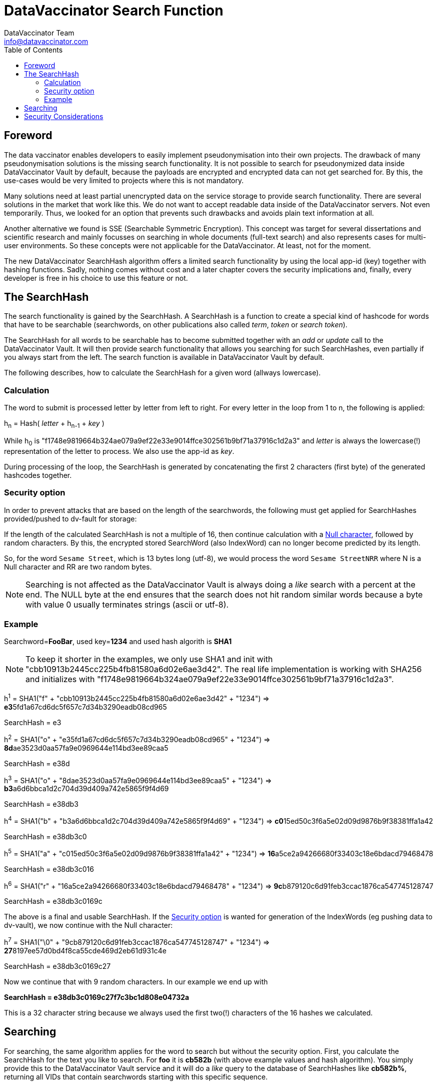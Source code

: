 = DataVaccinator Search Function
:author: DataVaccinator Team
:email: info@datavaccinator.com
:toc:
ifdef::env-github[]
:tip-caption: :bulb:
:note-caption: :information_source:
:important-caption: :heavy_exclamation_mark:
:caution-caption: :fire:
:warning-caption: :warning:
endif::[]

== Foreword

The data vaccinator enables developers to easily implement pseudonymisation into their own projects. The drawback of many pseudonymisation solutions is the missing search functionality. It is not possible to search for pseudonymized data inside DataVaccinator Vault by default, because the payloads are encrypted and encrypted data can not get searched for. By this, the use-cases would be very limited to projects where this is not mandatory.

Many solutions need at least partial unencrypted data on the service storage to provide search functionality. There are several solutions in the market that work like this. We do not want to accept readable data inside of the DataVaccinator servers. Not even temporarily.
Thus, we looked for an option that prevents such drawbacks and avoids plain text information at all.

Another alternative we found is SSE (Searchable Symmetric Encryption). This concept was target for several dissertations and scientific research and mainly focusses on searching in whole documents (full-text search) and also represents cases for multi-user environments. So these concepts were not applicable for the DataVaccinator. At least, not for the moment.

The new DataVaccinator SearchHash algorithm offers a limited search functionality by using the local app-id (key) together with hashing functions. Sadly,  nothing comes without cost and a later chapter covers the security implications and, finally, every developer is free in his choice to use this feature or not.

== The SearchHash

The search functionality is gained by the SearchHash. A SearchHash is a function to create a special kind of hashcode for words that have to be searchable (searchwords, on other publications also called _term_, _token_ or _search token_).

The SearchHash for all words to be searchable has to become submitted together  with an _add_ or _update_ call to the DataVaccinator Vault. It will then provide search functionality that allows you searching for such SearchHashes, even partially if you always start from the left. The search function is available in DataVaccinator Vault by default.

The following describes, how to calculate the SearchHash for a given word (allways lowercase).

=== Calculation

The word to submit is processed letter by letter from left to right. For every letter in the loop from 1 to n, the following is applied:
****
h~n~ = Hash( _letter_ + h~n-1~ + _key_ )
****
While h~0~ is "f1748e9819664b324ae079a9ef22e33e9014ffce302561b9bf71a37916c1d2a3" and _letter_ is always the lowercase(!) representation of the letter to process. We also use the app-id as _key_.

During processing of the loop, the SearchHash is generated by concatenating the first 2 characters (first byte) of the generated hashcodes together.

=== Security option

In order to prevent attacks that are based on the length of the searchwords, the following must get applied for SearchHashes provided/pushed to dv-fault for storage:

If the length of the calculated SearchHash is not a multiple of 16, then continue calculation with a link:https://en.wikipedia.org/wiki/Null_character[Null character], followed by random characters. By this, the encrypted stored SearchWord (also IndexWord) can no longer become predicted by its length.

So, for the word `Sesame Street`, which is 13 bytes long (utf-8), we would process the word `Sesame StreetNRR` where N is a Null character and RR are two random bytes.

NOTE: Searching is not affected as the DataVaccinator Vault is always doing a _like_ search with a percent at the end. The NULL byte at the end ensures that the search does not hit random similar words because a byte with value 0 usually terminates strings (ascii or utf-8).

=== Example

Searchword=*FooBar*, used key=*1234* and used hash algorith is *SHA1*

NOTE: To keep it shorter in the examples, we only use SHA1 and init with "cbb10913b2445cc225b4fb81580a6d02e6ae3d42".
The real life implementation is working with SHA256 and initializes with "f1748e9819664b324ae079a9ef22e33e9014ffce302561b9bf71a37916c1d2a3".
****
h^1^ = SHA1("f" + "cbb10913b2445cc225b4fb81580a6d02e6ae3d42" + "1234") \=> **e3**5fd1a67cd6dc5f657c7d34b3290eadb08cd965
****
SearchHash = e3

****
h^2^ = SHA1("o" + "e35fd1a67cd6dc5f657c7d34b3290eadb08cd965" + "1234") \=> **8d**ae3523d0aa57fa9e0969644e114bd3ee89caa5
****
SearchHash = e38d

****
h^3^ = SHA1("o" + "8dae3523d0aa57fa9e0969644e114bd3ee89caa5" + "1234") \=> **b3**a6d6bbca1d2c704d39d409a742e5865f9f4d69
****
SearchHash = e38db3

****
h^4^ = SHA1("b" + "b3a6d6bbca1d2c704d39d409a742e5865f9f4d69" + "1234") \=> **c0**15ed50c3f6a5e02d09d9876b9f38381ffa1a42
****
SearchHash = e38db3c0

****
h^5^ = SHA1("a" + "c015ed50c3f6a5e02d09d9876b9f38381ffa1a42" + "1234") \=> **16**a5ce2a94266680f33403c18e6bdacd79468478
****
SearchHash = e38db3c016

****
h^6^ = SHA1("r" + "16a5ce2a94266680f33403c18e6bdacd79468478" + "1234") \=> **9c**b879120c6d91feb3ccac1876ca547745128747
****
SearchHash = e38db3c0169c

The above is a final and usable SearchHash. If the <<Security option>> is wanted for generation of the IndexWords (eg pushing data to dv-vault), we now continue with the Null character:

****
h^7^ = SHA1("\0" + "9cb879120c6d91feb3ccac1876ca547745128747" + "1234") \=> **27**8197ee57d0bd4f8ca55cde469d2eb61d931c4e
****
SearchHash = e38db3c0169c27

Now we continue that with 9 random characters. In our example we end up with

*SearchHash = e38db3c0169c27f7c3bc1d808e04732a*

This is a 32 character string because we always used the first two(!) characters of the 16 hashes we calculated.

== Searching

For searching, the same algorithm applies for the word to search but without the security option. First, you calculate the SearchHash for the text you like to search. For *foo*  it is *cb582b* (with above example values and hash algorithm). You simply provide this to the DataVaccinator Vault service and it  will do a _like_ query to the database of SearchHashes like *cb582b%*, returning all VIDs that contain searchwords starting with this specific sequence.

== Security Considerations

The representation of the SearchHashes is not without affecting security. The main goal of DataVaccinator is to protect the data from being assignable to people or leaking the payload.

* The *worst case* would be to retrieve the app-id (key) from that data. By this, the payloads may get decrypted and assignment to other data may become possible.
* *Another case* would be to assign the user FooBar to a PID inside the DataVaccinator database. But without the knowledge of the app-id (key) the rest of the PID data is still protected.

At first, we consider it very unlikely that someone is able to restore the app-id (key) from this information. This would mean to do a bruteforce attack on unknown data. We cannot rule out the possibility that there is still an attack vector that also makes it possible to unmask the key. This might become a topic for further research.

So let's have a look onto the data stored, assuming we only have data from one party in the database (all hashed/encrypted with the same app-id).

All users with a last name like "Footer", "Foomalin", "FooManChu" or "FooTiger" will have a SearchHash that starts with _e38db3_ (with above example values and hash algorithm). On a first look this sounds terrible. But in fact, someone who does not know the app-id, does only know that the three people share a last name with the same first three letters. But it is unknown what letters this are. It may be "Sch" like in Schmid or "Pro" like in Proske. So this is just a small indicator but no leak.

Someone may say that the risk of a statistical analysis and attack is likely on such data and we can not deny. There is the possibility that statistics may lead to some attack vector. By this, we mean the possibly that a set of payloads is then assigned to some word or name, in complete or partial. Like in "payload PID 88776633 is assigned to someone who's name is FooManChu". But please note that the payloads are still encrypted by the app-id. Without knowing that, we still consider the PID as secure.
